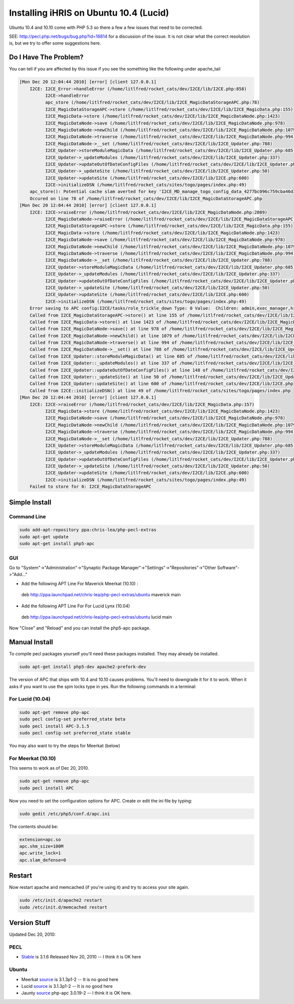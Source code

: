 Installing iHRIS on Ubuntu 10.4 (Lucid)
=======================================

Ubuntu 10.4 and 10.10 come with PHP 5.3 so there a few a few issues that need to be corrected.

SEE: 
http://pecl.php.net/bugs/bug.php?id=16814 for a discussion of the issue.  It is not clear what the correct resolution is, but we try to offer some suggestions here.  

Do I Have The Problem?
^^^^^^^^^^^^^^^^^^^^^^
You can tell if you are affected by this issue if you see the something like the following under apache_tail

.. code-block::

    [Mon Dec 20 12:04:44 2010] [error] [client 127.0.0.1]
    	I2CE: I2CE_Error->handleError (/home/litlfred/rocket_cats/dev/I2CE/lib/I2CE.php:858)
    	      I2CE->handleError
    	      apc_store (/home/litlfred/rocket_cats/dev/I2CE/lib/I2CE_MagicDataStorageAPC.php:78)
    	      I2CE_MagicDataStorageAPC->store (/home/litlfred/rocket_cats/dev/I2CE/lib/I2CE_MagicData.php:155)
    	      I2CE_MagicData->store (/home/litlfred/rocket_cats/dev/I2CE/lib/I2CE_MagicDataNode.php:1423)
    	      I2CE_MagicDataNode->save (/home/litlfred/rocket_cats/dev/I2CE/lib/I2CE_MagicDataNode.php:978)
    	      I2CE_MagicDataNode->newChild (/home/litlfred/rocket_cats/dev/I2CE/lib/I2CE_MagicDataNode.php:1079)
    	      I2CE_MagicDataNode->traverse (/home/litlfred/rocket_cats/dev/I2CE/lib/I2CE_MagicDataNode.php:994)
    	      I2CE_MagicDataNode->__set (/home/litlfred/rocket_cats/dev/I2CE/lib/I2CE_Updater.php:788)
    	      I2CE_Updater->storeModuleMagicData (/home/litlfred/rocket_cats/dev/I2CE/lib/I2CE_Updater.php:685)
    	      I2CE_Updater->_updateModules (/home/litlfred/rocket_cats/dev/I2CE/lib/I2CE_Updater.php:337)
    	      I2CE_Updater->updateOutOfDateConfigFiles (/home/litlfred/rocket_cats/dev/I2CE/lib/I2CE_Updater.php:148)
    	      I2CE_Updater->_updateSite (/home/litlfred/rocket_cats/dev/I2CE/lib/I2CE_Updater.php:50)
    	      I2CE_Updater->updateSite (/home/litlfred/rocket_cats/dev/I2CE/lib/I2CE.php:600)
    	      I2CE->initializeDSN (/home/litlfred/rocket_cats/sites/togo/pages/index.php:49)
    	apc_store(): Potential cache slam averted for key 'I2CE_MD_manage_togo_config_data_4277bc096c759cba46d3810b3081d6d5'
    	Occured on line 78 of /home/litlfred/rocket_cats/dev/I2CE/lib/I2CE_MagicDataStorageAPC.php
    [Mon Dec 20 12:04:44 2010] [error] [client 127.0.0.1]
    	I2CE: I2CE->raiseError (/home/litlfred/rocket_cats/dev/I2CE/lib/I2CE_MagicDataNode.php:2089)
    	      I2CE_MagicDataNode->raiseError (/home/litlfred/rocket_cats/dev/I2CE/lib/I2CE_MagicDataStorageAPC.php:82)
    	      I2CE_MagicDataStorageAPC->store (/home/litlfred/rocket_cats/dev/I2CE/lib/I2CE_MagicData.php:155)
    	      I2CE_MagicData->store (/home/litlfred/rocket_cats/dev/I2CE/lib/I2CE_MagicDataNode.php:1423)
    	      I2CE_MagicDataNode->save (/home/litlfred/rocket_cats/dev/I2CE/lib/I2CE_MagicDataNode.php:978)
    	      I2CE_MagicDataNode->newChild (/home/litlfred/rocket_cats/dev/I2CE/lib/I2CE_MagicDataNode.php:1079)
    	      I2CE_MagicDataNode->traverse (/home/litlfred/rocket_cats/dev/I2CE/lib/I2CE_MagicDataNode.php:994)
    	      I2CE_MagicDataNode->__set (/home/litlfred/rocket_cats/dev/I2CE/lib/I2CE_Updater.php:788)
    	      I2CE_Updater->storeModuleMagicData (/home/litlfred/rocket_cats/dev/I2CE/lib/I2CE_Updater.php:685)
    	      I2CE_Updater->_updateModules (/home/litlfred/rocket_cats/dev/I2CE/lib/I2CE_Updater.php:337)
    	      I2CE_Updater->updateOutOfDateConfigFiles (/home/litlfred/rocket_cats/dev/I2CE/lib/I2CE_Updater.php:148)
    	      I2CE_Updater->_updateSite (/home/litlfred/rocket_cats/dev/I2CE/lib/I2CE_Updater.php:50)
    	      I2CE_Updater->updateSite (/home/litlfred/rocket_cats/dev/I2CE/lib/I2CE.php:600)
    	      I2CE->initializeDSN (/home/litlfred/rocket_cats/sites/togo/pages/index.php:49)
    	Error saving to APC config:I2CE/tasks/role_trickle_down Type: 0 Value:  Children: admin,exec_manager,hr_manager,training_manager,hr_staff
    	Called from I2CE_MagicDataStorageAPC->store() at line 155 of /home/litlfred/rocket_cats/dev/I2CE/lib/I2CE_MagicData.php
    	Called from I2CE_MagicData->store() at line 1423 of /home/litlfred/rocket_cats/dev/I2CE/lib/I2CE_MagicDataNode.php
    	Called from I2CE_MagicDataNode->save() at line 978 of /home/litlfred/rocket_cats/dev/I2CE/lib/I2CE_MagicDataNode.php
    	Called from I2CE_MagicDataNode->newChild() at line 1079 of /home/litlfred/rocket_cats/dev/I2CE/lib/I2CE_MagicDataNode.php
    	Called from I2CE_MagicDataNode->traverse() at line 994 of /home/litlfred/rocket_cats/dev/I2CE/lib/I2CE_MagicDataNode.php
    	Called from I2CE_MagicDataNode->__set() at line 788 of /home/litlfred/rocket_cats/dev/I2CE/lib/I2CE_Updater.php
    	Called from I2CE_Updater::storeModuleMagicData() at line 685 of /home/litlfred/rocket_cats/dev/I2CE/lib/I2CE_Updater.php
    	Called from I2CE_Updater::_updateModules() at line 337 of /home/litlfred/rocket_cats/dev/I2CE/lib/I2CE_Updater.php
    	Called from I2CE_Updater::updateOutOfDateConfigFiles() at line 148 of /home/litlfred/rocket_cats/dev/I2CE/lib/I2CE_Updater.php
    	Called from I2CE_Updater::_updateSite() at line 50 of /home/litlfred/rocket_cats/dev/I2CE/lib/I2CE_Updater.php
    	Called from I2CE_Updater::updateSite() at line 600 of /home/litlfred/rocket_cats/dev/I2CE/lib/I2CE.php
    	Called from I2CE::initializeDSN() at line 49 of /home/litlfred/rocket_cats/sites/togo/pages/index.php
    [Mon Dec 20 12:04:44 2010] [error] [client 127.0.0.1]
    	I2CE: I2CE->raiseError (/home/litlfred/rocket_cats/dev/I2CE/lib/I2CE_MagicData.php:157)
    	      I2CE_MagicData->store (/home/litlfred/rocket_cats/dev/I2CE/lib/I2CE_MagicDataNode.php:1423)
    	      I2CE_MagicDataNode->save (/home/litlfred/rocket_cats/dev/I2CE/lib/I2CE_MagicDataNode.php:978)
    	      I2CE_MagicDataNode->newChild (/home/litlfred/rocket_cats/dev/I2CE/lib/I2CE_MagicDataNode.php:1079)
    	      I2CE_MagicDataNode->traverse (/home/litlfred/rocket_cats/dev/I2CE/lib/I2CE_MagicDataNode.php:994)
    	      I2CE_MagicDataNode->__set (/home/litlfred/rocket_cats/dev/I2CE/lib/I2CE_Updater.php:788)
    	      I2CE_Updater->storeModuleMagicData (/home/litlfred/rocket_cats/dev/I2CE/lib/I2CE_Updater.php:685)
    	      I2CE_Updater->_updateModules (/home/litlfred/rocket_cats/dev/I2CE/lib/I2CE_Updater.php:337)
    	      I2CE_Updater->updateOutOfDateConfigFiles (/home/litlfred/rocket_cats/dev/I2CE/lib/I2CE_Updater.php:148)
    	      I2CE_Updater->_updateSite (/home/litlfred/rocket_cats/dev/I2CE/lib/I2CE_Updater.php:50)
    	      I2CE_Updater->updateSite (/home/litlfred/rocket_cats/dev/I2CE/lib/I2CE.php:600)
    	      I2CE->initializeDSN (/home/litlfred/rocket_cats/sites/togo/pages/index.php:49)
    	Failed to store for 0: I2CE_MagicDataStorageAPC
    
    

Simple Install
^^^^^^^^^^^^^^

Command Line
~~~~~~~~~~~~

.. code-block:: bash

    sudo add-apt-repository ppa:chris-lea/php-pecl-extras
    sudo apt-get update
    sudo apt-get install php5-apc
    

GUI
~~~
Go to "System"->"Administration"->"Synaptic Package Manager"->"Settings"->"Repositories"->"Other Software"->"Add..."

* Add the following APT Line For Maverick Meerkat (10.10) :
 deb http://ppa.launchpad.net/chris-lea/php-pecl-extras/ubuntu maverick main 

* Add the following APT Line For For Lucid Lynx (10.04)
 deb http://ppa.launchpad.net/chris-lea/php-pecl-extras/ubuntu lucid main 

Now "Close" and "Reload" and you can install the php5-apc package.

Manual Install
^^^^^^^^^^^^^^

To compile pecl packages yourself you'll need these packages installed.  They may already be installed.

.. code-block:: bash

    sudo apt-get install php5-dev apache2-prefork-dev
    

The version of APC that ships with 10.4 and 10.10 causes problems.  You'll need to downgrade it for it to work.  When it asks if you want to use the spin locks type in yes.  Run the following commands in a terminal:

For Lucid (10.04)
~~~~~~~~~~~~~~~~~

.. code-block:: bash

    sudo apt-get remove php-apc
    sudo pecl config-set preferred_state beta
    sudo pecl install APC-3.1.5
    sudo pecl config-set preferred_state stable
    

You may also want to try the steps for Meerkat (below)

For Meerkat (10.10)
~~~~~~~~~~~~~~~~~~~
This seems to work as of Dec 20, 2010.

.. code-block:: bash

    sudo apt-get remove php-apc
    sudo pecl install APC
    

Now you need to set the configuration options for APC.  Create or edit the ini file by typing:

.. code-block:: bash

    sudo gedit /etc/php5/conf.d/apc.ini
    

The contents should be:

.. code-block:: ini

    extension=apc.so
    apc.shm_size=100M
    apc.write_lock=1
    apc.slam_defense=0
    

Restart
^^^^^^^

Now restart apache and memcached (if you're using it) and try to access your site again.

.. code-block:: bash

    sudo /etc/init.d/apache2 restart
    sudo /etc/init.d/memcached restart
    

Version Stuff
^^^^^^^^^^^^^
Updated Dec 20, 2010:

PECL
~~~~

* `Stable <http://pecl.php.net/package/APC>`_  is 3.1.6 Released Nov 20, 2010 -- I think it is OK here

Ubuntu
~~~~~~

* Meerkat  `source <https://launchpad.net/ubuntu/maverick/+source/php-apc>`_  is 3.1.3p1-2  -- It is no good here
* Lucid  `source <https://launchpad.net/ubuntu/lucid/+source/php-apc>`_  is 3.1.3p1-2 -- It is no good here
* Jaunty  `source <https://launchpad.net/ubuntu/jaunty/+source/php-apc>`_  php-apc 3.0.19-2  -- I think it is OK here.

